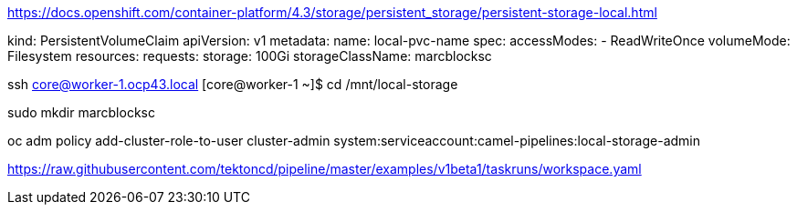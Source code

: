 

https://docs.openshift.com/container-platform/4.3/storage/persistent_storage/persistent-storage-local.html



kind: PersistentVolumeClaim
apiVersion: v1
metadata:
  name: local-pvc-name
spec:
  accessModes:
  - ReadWriteOnce
  volumeMode: Filesystem
  resources:
    requests:
      storage: 100Gi
  storageClassName: marcblocksc


ssh core@worker-1.ocp43.local
[core@worker-1 ~]$
cd /mnt/local-storage

sudo mkdir marcblocksc

oc adm policy add-cluster-role-to-user cluster-admin system:serviceaccount:camel-pipelines:local-storage-admin

https://raw.githubusercontent.com/tektoncd/pipeline/master/examples/v1beta1/taskruns/workspace.yaml
